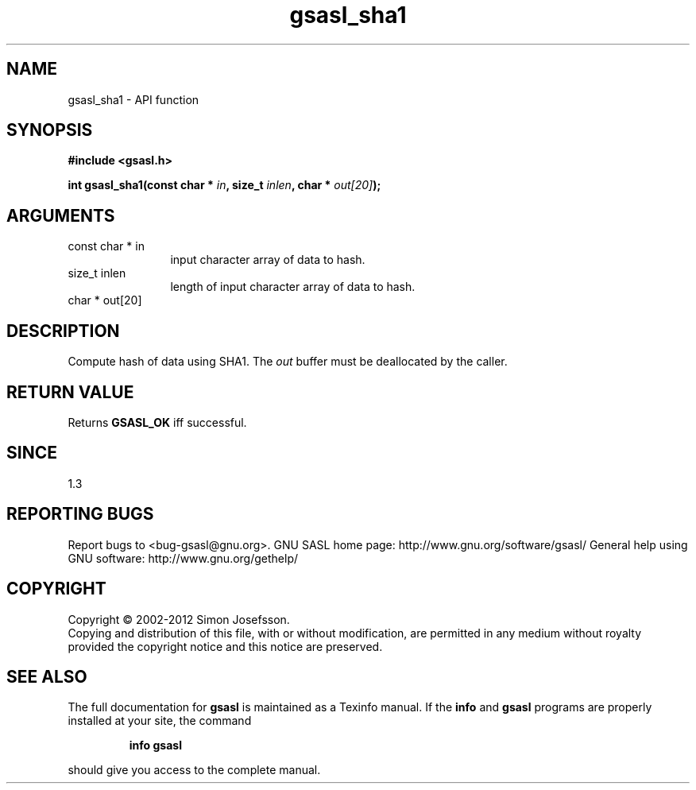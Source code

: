 .\" DO NOT MODIFY THIS FILE!  It was generated by gdoc.
.TH "gsasl_sha1" 3 "1.8.1" "gsasl" "gsasl"
.SH NAME
gsasl_sha1 \- API function
.SH SYNOPSIS
.B #include <gsasl.h>
.sp
.BI "int gsasl_sha1(const char * " in ", size_t " inlen ", char * " out[20] ");"
.SH ARGUMENTS
.IP "const char * in" 12
input character array of data to hash.
.IP "size_t inlen" 12
length of input character array of data to hash.
.IP "char * out[20]" 12
.SH "DESCRIPTION"
Compute hash of data using SHA1.  The \fIout\fP buffer must be
deallocated by the caller.
.SH "RETURN VALUE"
Returns \fBGSASL_OK\fP iff successful.
.SH "SINCE"
1.3
.SH "REPORTING BUGS"
Report bugs to <bug-gsasl@gnu.org>.
GNU SASL home page: http://www.gnu.org/software/gsasl/
General help using GNU software: http://www.gnu.org/gethelp/
.SH COPYRIGHT
Copyright \(co 2002-2012 Simon Josefsson.
.br
Copying and distribution of this file, with or without modification,
are permitted in any medium without royalty provided the copyright
notice and this notice are preserved.
.SH "SEE ALSO"
The full documentation for
.B gsasl
is maintained as a Texinfo manual.  If the
.B info
and
.B gsasl
programs are properly installed at your site, the command
.IP
.B info gsasl
.PP
should give you access to the complete manual.
